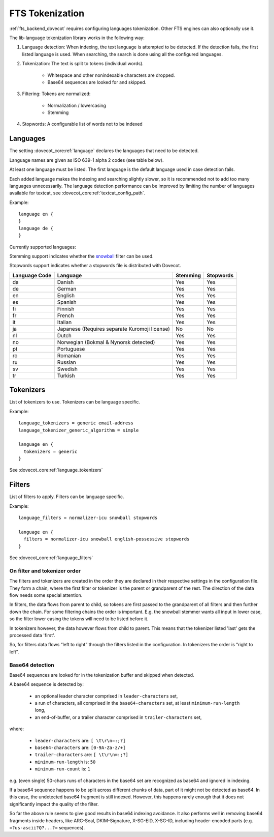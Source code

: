 .. _language_tokenization:

================
FTS Tokenization
================

:ref:`fts_backend_dovecot` requires configuring languages tokenization.
Other FTS engines can also optionally use it.

The lib-language tokenization library works in the following way:

#. Language detection: When indexing, the text language is attempted to be detected.
   If the detection fails, the first listed language is used.
   When searching, the search is done using all the configured languages.
#. Tokenization: The text is split to tokens (individual words).

    * Whitespace and other nonindexable characters are dropped.
    * Base64 sequences are looked for and skipped.

#. Filtering: Tokens are normalized:

    * Normalization / lowercasing
    * Stemming

#. Stopwords: A configurable list of words not to be indexed

.. _language:

Languages
^^^^^^^^^

The setting :dovecot_core:ref:`language` declares the languages that
need to be detected.

Language names are given as ISO 639-1 alpha 2 codes (see table below).

At least one language must be listed.
The first language is the default language used in case detection fails.

Each added language makes the indexing and searching slightly slower, so it is
recommended not to add too many languages unnecessarily. The language detection
performance can be improved by limiting the number of languages available for
textcat, see :dovecot_core:ref:`textcat_config_path`.

Example::

  language en {
  }
  language de {
  }

Currently supported languages:

Stemming support indicates whether the `snowball <https://snowballstem.org/>`_
filter can be used.

Stopwords support indicates whether a stopwords file is distributed with
Dovecot.

+---------------+---------------------------------------+----------+-----------+
| Language Code | Language                              | Stemming | Stopwords |
+===============+=======================================+==========+===========+
| da            | Danish                                | Yes      | Yes       |
+---------------+---------------------------------------+----------+-----------+
| de            | German                                | Yes      | Yes       |
+---------------+---------------------------------------+----------+-----------+
| en            | English                               | Yes      | Yes       |
+---------------+---------------------------------------+----------+-----------+
| es            | Spanish                               | Yes      | Yes       |
+---------------+---------------------------------------+----------+-----------+
| fi            | Finnish                               | Yes      | Yes       |
+---------------+---------------------------------------+----------+-----------+
| fr            | French                                | Yes      | Yes       |
+---------------+---------------------------------------+----------+-----------+
| it            | Italian                               | Yes      | Yes       |
+---------------+---------------------------------------+----------+-----------+
| ja            | Japanese                              | No       | No        |
|               | (Requires separate Kuromoji license)  |          |           |
+---------------+---------------------------------------+----------+-----------+
| nl            | Dutch                                 | Yes      | Yes       |
+---------------+---------------------------------------+----------+-----------+
| no            | Norwegian (Bokmal & Nynorsk detected) | Yes      | Yes       |
+---------------+---------------------------------------+----------+-----------+
| pt            | Portuguese                            | Yes      | Yes       |
+---------------+---------------------------------------+----------+-----------+
| ro            | Romanian                              | Yes      | Yes       |
+---------------+---------------------------------------+----------+-----------+
| ru            | Russian                               | Yes      | Yes       |
+---------------+---------------------------------------+----------+-----------+
| sv            | Swedish                               | Yes      | Yes       |
+---------------+---------------------------------------+----------+-----------+
| tr            | Turkish                               | Yes      | Yes       |
+---------------+---------------------------------------+----------+-----------+


Tokenizers
^^^^^^^^^^

List of tokenizers to use. Tokenizers can be language specific.

Example::

  language_tokenizers = generic email-address
  language_tokenizer_generic_algorithm = simple

  language en {
    tokenizers = generic
  }

See :dovecot_core:ref:`language_tokenizers`


Filters
^^^^^^^

List of filters to apply. Filters can be language specific.

Example::

  language_filters = normalizer-icu snowball stopwords

  language en {
    filters = normalizer-icu snowball english-possessive stopwords
  }

See :dovecot_core:ref:`language_filters`


On filter and tokenizer order
-----------------------------

The filters and tokenizers are created in the order they are declared in
their respective settings in the configuration file. They form a chain, where
the first filter or tokenizer is the parent or grandparent of the rest. The
direction of the data flow needs some special attention.

In filters, the data flows from parent to child, so tokens are first passed
to the grandparent of all filters and then further down the chain. For some
filtering chains the order is important. E.g. the snowball stemmer wants all
input in lower case, so the filter lower casing the tokens will need to be
listed before it.

In tokenizers however, the data however flows from child to parent. This
means that the tokenizer listed 'last' gets the processed data 'first'.

So, for filters data flows “left to right” through the filters listed in the
configuration. In tokenizers the order is “right to left”.

Base64 detection
----------------

.. dovecotadded:: 2.3.18

Base64 sequences are looked for in the tokenization buffer and skipped when detected.

A base64 sequence is detected by:

  * an optional leader character comprised in ``leader-characters`` set,
  * a run of characters, all comprised in the ``base64-characters`` set, at least ``minimum-run-length`` long,
  * an end-of-buffer, or a trailer character comprised in ``trailer-characters`` set,

where:

  * ``leader-characters`` are: ``[ \t\r\n=:;?]``
  * ``base64-characters`` are: ``[0-9A-Za-z/+]``
  * ``trailer-characters`` are: ``[ \t\r\n=:;?]``
  * ``minimum-run-length`` is: ``50``
  * ``minimum-run-count`` is: ``1``

e.g. (even single) 50-chars runs of characters in the base64 set are recognized as
base64 and ignored in indexing.

If a base64 sequence happens to be split across different chunks of data, part of
it might not be detected as base64. In this case, the undetected base64 fragment is
still indexed. However, this happens rarely enough that it does not significantly
impact the quality of the filter.

So far the above rule seems to give good results in base64 indexing avoidance.
It also performs well in removing base64 fragments inside headers,
like ARC-Seal, DKIM-Signature, X-SG-EID, X-SG-ID,
including header-encoded parts (e.g. ``=?us-ascii?Q?...?=`` sequences).
